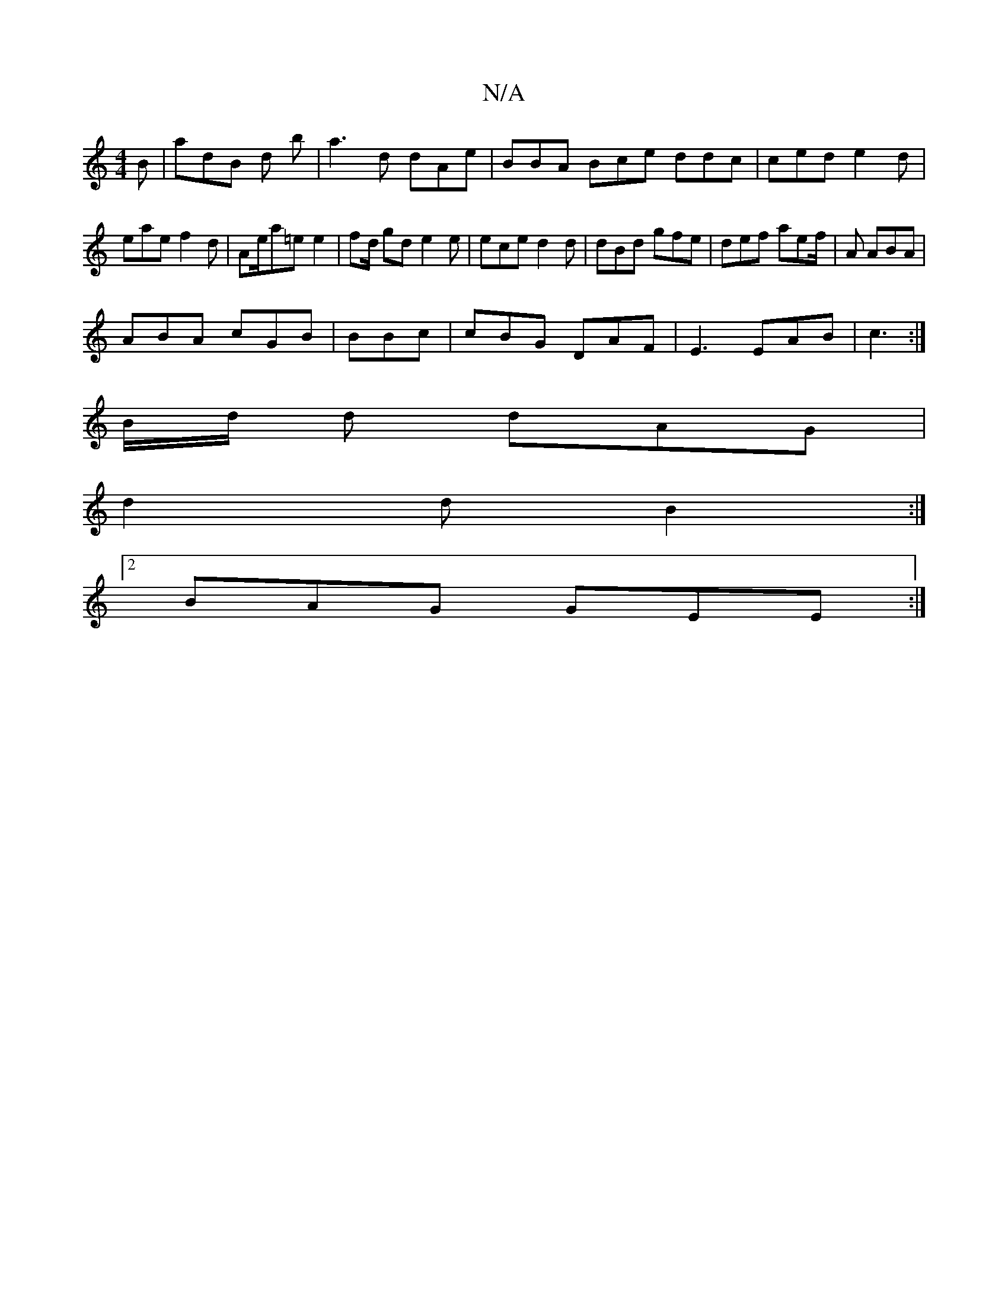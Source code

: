 X:1
T:N/A
M:4/4
R:N/A
K:Cmajor
2 B | adB d b|a3d dAe | BBA Bce ddc|ced e2 d | eae f2d | Ae/a=e e2|fd/2 gd e2e|ece d2d|dBd gfe|def aef/|A ABA |
ABA cGB|BBc|cBG DAF|E3 EAB | c3 :|
B/d/ d dAG |
d2d B2:|2
BAG GEE :|

DEE C3|AFA A2|

|: